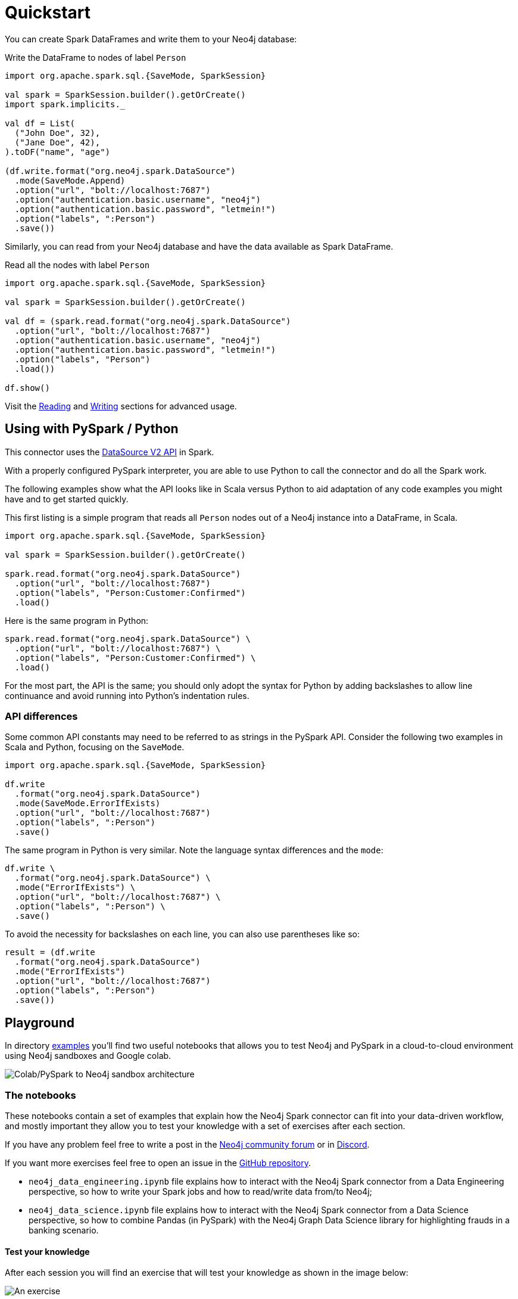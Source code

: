 = Quickstart
:description: This chapter describes the quick way to get started with Neo4j Connector for Apache Spark.
:page-aliases: python.adoc, playground.adoc, quick-java-example.adoc, aura.adoc, neo4j-cluster.adoc

You can create Spark DataFrames and write them to your Neo4j database:

.Write the DataFrame to nodes of label `Person`
[source,scala]
----
import org.apache.spark.sql.{SaveMode, SparkSession}

val spark = SparkSession.builder().getOrCreate()
import spark.implicits._

val df = List(
  ("John Doe", 32),
  ("Jane Doe", 42),
).toDF("name", "age")

(df.write.format("org.neo4j.spark.DataSource")
  .mode(SaveMode.Append)
  .option("url", "bolt://localhost:7687")
  .option("authentication.basic.username", "neo4j")
  .option("authentication.basic.password", "letmein!")
  .option("labels", ":Person")
  .save())
----

Similarly, you can read from your Neo4j database and have the data available as Spark DataFrame.

.Read all the nodes with label `Person`
[source,scala]
----
import org.apache.spark.sql.{SaveMode, SparkSession}

val spark = SparkSession.builder().getOrCreate()

val df = (spark.read.format("org.neo4j.spark.DataSource")
  .option("url", "bolt://localhost:7687")
  .option("authentication.basic.username", "neo4j")
  .option("authentication.basic.password", "letmein!")
  .option("labels", "Person")
  .load())

df.show()
----

Visit the xref:reading.adoc[Reading] and xref:writing.adoc[Writing] sections for advanced usage.

== Using with PySpark / Python

:description: This chapter provides an information on using the Neo4j Connector for Apache Spark with Python.

This connector uses the link:https://jaceklaskowski.gitbooks.io/mastering-spark-sql/content/spark-sql-data-source-api-v2.html[DataSource V2 API] in
Spark.

With a properly configured PySpark interpreter, you are able to use Python to call the connector and do all the Spark
work.  

The following examples show what the API looks like in Scala versus Python to aid adaptation of any code examples you might have and to get started quickly.

This first listing is a simple program that reads all `Person` nodes out of a Neo4j instance into a DataFrame, in Scala.

[source,scala]
----
import org.apache.spark.sql.{SaveMode, SparkSession}

val spark = SparkSession.builder().getOrCreate()

spark.read.format("org.neo4j.spark.DataSource")
  .option("url", "bolt://localhost:7687")
  .option("labels", "Person:Customer:Confirmed")
  .load()
----

Here is the same program in Python:

[source,python]
----
spark.read.format("org.neo4j.spark.DataSource") \
  .option("url", "bolt://localhost:7687") \
  .option("labels", "Person:Customer:Confirmed") \
  .load()
----

For the most part, the API is the same; you should only adopt the syntax for Python by adding backslashes to allow line continuance and avoid running into Python's indentation rules.

=== API differences

Some common API constants may need to be referred to as strings in the PySpark API. Consider the following two examples in Scala and Python,
focusing on the `SaveMode`.

[source,scala]
----
import org.apache.spark.sql.{SaveMode, SparkSession}

df.write
  .format("org.neo4j.spark.DataSource")
  .mode(SaveMode.ErrorIfExists)
  .option("url", "bolt://localhost:7687")
  .option("labels", ":Person")
  .save()
----

The same program in Python is very similar. Note the language syntax differences and the `mode`:

[source,python]
----
df.write \
  .format("org.neo4j.spark.DataSource") \
  .mode("ErrorIfExists") \
  .option("url", "bolt://localhost:7687") \
  .option("labels", ":Person") \
  .save()
----

To avoid the necessity for backslashes on each line, you can also use parentheses like so:

[source,python]
----
result = (df.write 
  .format("org.neo4j.spark.DataSource")
  .mode("ErrorIfExists")
  .option("url", "bolt://localhost:7687")
  .option("labels", ":Person")
  .save())
----

== Playground

In directory https://github.com/neo4j-contrib/neo4j-spark-connector/tree/5.0/examples[examples] you'll find two useful notebooks that allows you to test Neo4j and PySpark in a cloud-to-cloud environment using Neo4j sandboxes and Google colab.

image::colab-to-sandbox.png[Colab/PySpark to Neo4j sandbox architecture, align="center"]

=== The notebooks

These notebooks contain a set of examples that explain how the Neo4j Spark connector can fit into your data-driven workflow, and mostly important they allow you to test your knowledge with a set of exercises after each section.

If you have any problem feel free to write a post in the https://community.neo4j.com[Neo4j community forum] or in https://discord.com/invite/neo4j[Discord].

If you want more exercises feel free to open an issue in the https://github.com/neo4j-contrib/neo4j-spark-connector[GitHub repository].

* `neo4j_data_engineering.ipynb` file explains how to interact with the Neo4j Spark connector from a Data Engineering perspective, so how to write your Spark jobs and how to read/write data from/to Neo4j;
* `neo4j_data_science.ipynb` file explains how to interact with the Neo4j Spark connector from a Data Science perspective, so how to combine Pandas (in PySpark) with the Neo4j Graph Data Science library for highlighting frauds in a banking scenario.

==== Test your knowledge

After each session you will find an exercise that will test your knowledge as shown in the image below:

image::exercise-example.png[An exercise, align="center"]

We provide asserts that will test the output of your code and we also provide a solution that you can check by expanding the text `Show a possible solution`

Enjoy!

== Quick Java Example

In order to use Neo4j Connector for Apache Spark in your Java application
you need to add Spark Packages repository and the dependency.
Look at xref:quickstart.adoc#_installation_guide[this section] for more information.


=== Code

Let's say you have a Neo4j instance with link:https://neo4j.com/developer/example-data/#built-in-examples[the movie graph] running on `localhost`.

[source,java]
----
import org.apache.spark.sql.Dataset;
import org.apache.spark.sql.Row;
import org.apache.spark.sql.SparkSession;

public class SparkApp {

    public static void main(String[] args) {
        SparkSession spark = SparkSession
                .builder()
                .appName("Spark SQL Example")
                .config("spark.master", "local")
                .getOrCreate();

        Dataset<Row> ds = spark.read().format("org.neo4j.spark.DataSource")
                .option("url", "bolt://localhost:7687")
                .option("authentication.basic.username", "neo4j")
                .option("authentication.basic.password", "password")
                .option("labels", "Person")
                .load();

        ds.show();
    }
}
----

This code will produce the following output:

[source,text]
----
+----+--------+------------------+----+
|<id>|<labels>|              name|born|
+----+--------+------------------+----+
|   1|[Person]|      Keanu Reeves|1964|
|   2|[Person]|  Carrie-Anne Moss|1967|
|   3|[Person]|Laurence Fishburne|1961|
|   4|[Person]|      Hugo Weaving|1960|
|   5|[Person]|    Andy Wachowski|1967|
|   6|[Person]|    Lana Wachowski|1965|
|   7|[Person]|       Joel Silver|1952|
|   8|[Person]|       Emil Eifrem|1978|
|  12|[Person]|   Charlize Theron|1975|
|  13|[Person]|         Al Pacino|1940|
|  14|[Person]|   Taylor Hackford|1944|
|  16|[Person]|        Tom Cruise|1962|
|  17|[Person]|    Jack Nicholson|1937|
|  18|[Person]|        Demi Moore|1962|
|  19|[Person]|       Kevin Bacon|1958|
|  20|[Person]| Kiefer Sutherland|1966|
|  21|[Person]|         Noah Wyle|1971|
|  22|[Person]|  Cuba Gooding Jr.|1968|
|  23|[Person]|      Kevin Pollak|1957|
|  24|[Person]|        J.T. Walsh|1943|
+----+--------+------------------+----+
only showing top 20 rows
----

== Using with Neo4j AuraDB

[abstract]
--
This chapter describes considerations around using Neo4j Connector for Apache Spark with link:https://neo4j.com/cloud/aura/[Neo4j AuraDB].
--

=== Overview

link:https://neo4j.com/cloud/aura/[Neo4j AuraDB] is a fully managed cloud graph database service.

=== Connecting to AuraDB

Connecting to Neo4j AuraDB is similar to connecting to on-premise Neo4j instances, but keep in mind:

* Always use a `neo4j+s://` driver URI when communicating with the cluster in the client application.  The optimal
driver URI is provided by AuraDB itself when you create a database.
* In AuraDB Enterprise consider creating a separate username/password for Spark access; avoid running all processes through the default
`neo4j` account.

=== Combining AuraDB and AuraDS

AuraDB is the Neo4j Cloud solution for OLTP processes while AuraDS is designed for computing large-scale graph/ml algorithms in the cloud. With the Neo4j Spark connector you can easily:

* export the data from AuraDB ingesting it in AuraDS
* run GDS graph/ml algorithms over your data in AuraDS
* write the result of the computation back to AuraDB in order to enrich your transactional data

== Using with Neo4j Causal Cluster

:description: This chapter describes considerations around using Neo4j Connector for Apache Spark with Neo4j Enterprise Causal Cluster.

=== Overview

link:https://neo4j.com/docs/operations-manual/current/clustering/[Neo4j Clustering] is a feature available in
Enterprise Edition, which allows high availability of the database through having multiple database members.

Neo4j Enterprise uses a link:https://neo4j.com/docs/operations-manual/current/clustering/introduction/#causal-clustering-introduction-operational[Primary/Secondary servers]
operational view. Write operations are always processed by the Primary servers only, while reads can be serviced by either Primary servers (link:https://neo4j.com/docs/operations-manual/current/clustering/internals/#causal-clustering-elections-and-leadership[Leaders or Followers]),
or optionally by Read Replicas, which maintain a copy of the database and serve to scale out read operations
horizontally.

=== Remote clients

Sometimes there are remote applications that talk to Neo4j via official drivers, that want to use
streams functionality. Best practices in these cases are:

* Always use a `neo4j+s://` driver URI when communicating with the cluster in the client application.
